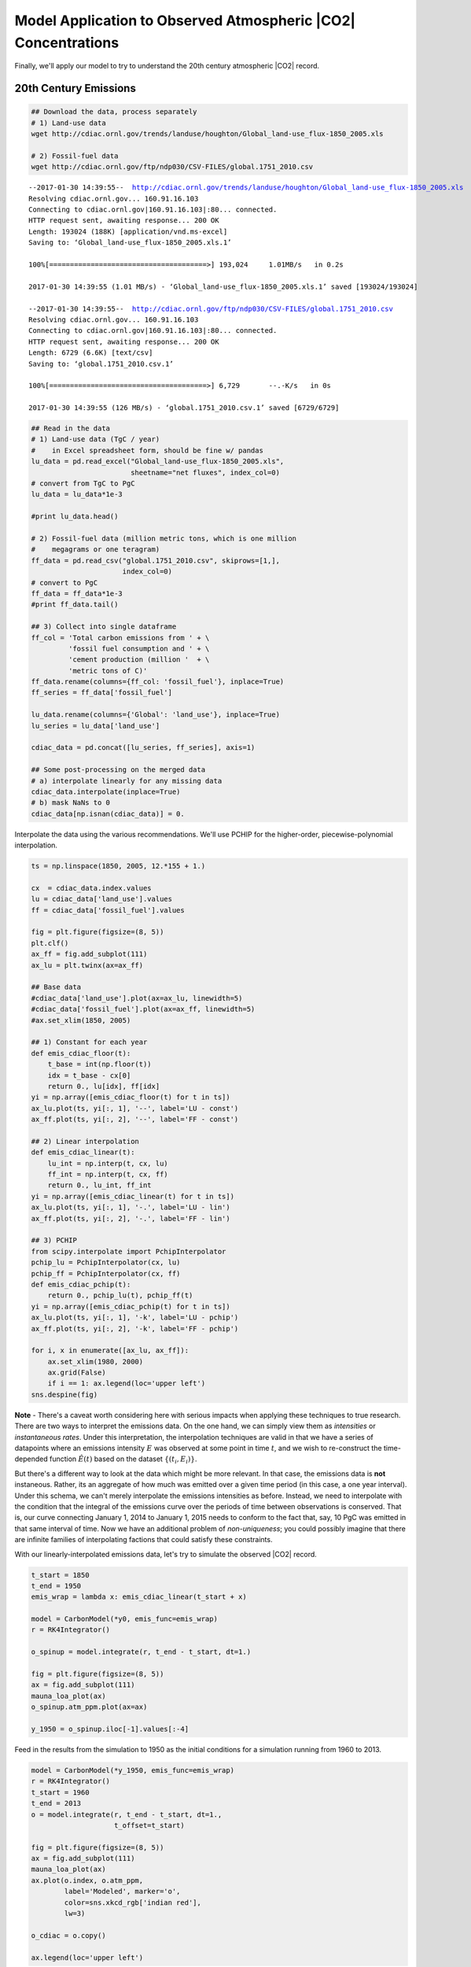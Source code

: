 
Model Application to Observed Atmospheric |CO2| Concentrations
~~~~~~~~~~~~~~~~~~~~~~~~~~~~~~~~~~~~~~~~~~~~~~~~~~~~~~~~~~~~~~

Finally, we'll apply our model to try to understand the 20th century
atmospheric |CO2| record.


20th Century Emissions
^^^^^^^^^^^^^^^^^^^^^^

.. code-block:: shell

    ## Download the data, process separately
    # 1) Land-use data
    wget http://cdiac.ornl.gov/trends/landuse/houghton/Global_land-use_flux-1850_2005.xls

    # 2) Fossil-fuel data
    wget http://cdiac.ornl.gov/ftp/ndp030/CSV-FILES/global.1751_2010.csv

.. parsed-literal::

    --2017-01-30 14:39:55--  http://cdiac.ornl.gov/trends/landuse/houghton/Global_land-use_flux-1850_2005.xls
    Resolving cdiac.ornl.gov... 160.91.16.103
    Connecting to cdiac.ornl.gov|160.91.16.103|:80... connected.
    HTTP request sent, awaiting response... 200 OK
    Length: 193024 (188K) [application/vnd.ms-excel]
    Saving to: ‘Global_land-use_flux-1850_2005.xls.1’

    100%[======================================>] 193,024     1.01MB/s   in 0.2s

    2017-01-30 14:39:55 (1.01 MB/s) - ‘Global_land-use_flux-1850_2005.xls.1’ saved [193024/193024]

    --2017-01-30 14:39:55--  http://cdiac.ornl.gov/ftp/ndp030/CSV-FILES/global.1751_2010.csv
    Resolving cdiac.ornl.gov... 160.91.16.103
    Connecting to cdiac.ornl.gov|160.91.16.103|:80... connected.
    HTTP request sent, awaiting response... 200 OK
    Length: 6729 (6.6K) [text/csv]
    Saving to: ‘global.1751_2010.csv.1’

    100%[======================================>] 6,729       --.-K/s   in 0s

    2017-01-30 14:39:55 (126 MB/s) - ‘global.1751_2010.csv.1’ saved [6729/6729]

.. code-block:: python

    ## Read in the data
    # 1) Land-use data (TgC / year)
    #    in Excel spreadsheet form, should be fine w/ pandas
    lu_data = pd.read_excel("Global_land-use_flux-1850_2005.xls",
                            sheetname="net fluxes", index_col=0)
    # convert from TgC to PgC
    lu_data = lu_data*1e-3

    #print lu_data.head()

    # 2) Fossil-fuel data (million metric tons, which is one million
    #    megagrams or one teragram)
    ff_data = pd.read_csv("global.1751_2010.csv", skiprows=[1,],
                          index_col=0)
    # convert to PgC
    ff_data = ff_data*1e-3
    #print ff_data.tail()

    ## 3) Collect into single dataframe
    ff_col = 'Total carbon emissions from ' + \
             'fossil fuel consumption and ' + \
             'cement production (million '  + \
             'metric tons of C)'
    ff_data.rename(columns={ff_col: 'fossil_fuel'}, inplace=True)
    ff_series = ff_data['fossil_fuel']

    lu_data.rename(columns={'Global': 'land_use'}, inplace=True)
    lu_series = lu_data['land_use']

    cdiac_data = pd.concat([lu_series, ff_series], axis=1)

    ## Some post-processing on the merged data
    # a) interpolate linearly for any missing data
    cdiac_data.interpolate(inplace=True)
    # b) mask NaNs to 0
    cdiac_data[np.isnan(cdiac_data)] = 0.

Interpolate the data using the various recommendations. We'll use PCHIP
for the higher-order, piecewise-polynomial interpolation.

.. code-block:: python

    ts = np.linspace(1850, 2005, 12.*155 + 1.)

    cx  = cdiac_data.index.values
    lu = cdiac_data['land_use'].values
    ff = cdiac_data['fossil_fuel'].values

    fig = plt.figure(figsize=(8, 5))
    plt.clf()
    ax_ff = fig.add_subplot(111)
    ax_lu = plt.twinx(ax=ax_ff)

    ## Base data
    #cdiac_data['land_use'].plot(ax=ax_lu, linewidth=5)
    #cdiac_data['fossil_fuel'].plot(ax=ax_ff, linewidth=5)
    #ax.set_xlim(1850, 2005)

    ## 1) Constant for each year
    def emis_cdiac_floor(t):
        t_base = int(np.floor(t))
        idx = t_base - cx[0]
        return 0., lu[idx], ff[idx]
    yi = np.array([emis_cdiac_floor(t) for t in ts])
    ax_lu.plot(ts, yi[:, 1], '--', label='LU - const')
    ax_ff.plot(ts, yi[:, 2], '--', label='FF - const')

    ## 2) Linear interpolation
    def emis_cdiac_linear(t):
        lu_int = np.interp(t, cx, lu)
        ff_int = np.interp(t, cx, ff)
        return 0., lu_int, ff_int
    yi = np.array([emis_cdiac_linear(t) for t in ts])
    ax_lu.plot(ts, yi[:, 1], '-.', label='LU - lin')
    ax_ff.plot(ts, yi[:, 2], '-.', label='FF - lin')

    ## 3) PCHIP
    from scipy.interpolate import PchipInterpolator
    pchip_lu = PchipInterpolator(cx, lu)
    pchip_ff = PchipInterpolator(cx, ff)
    def emis_cdiac_pchip(t):
        return 0., pchip_lu(t), pchip_ff(t)
    yi = np.array([emis_cdiac_pchip(t) for t in ts])
    ax_lu.plot(ts, yi[:, 1], '-k', label='LU - pchip')
    ax_ff.plot(ts, yi[:, 2], '-k', label='FF - pchip')

    for i, x in enumerate([ax_lu, ax_ff]):
        ax.set_xlim(1980, 2000)
        ax.grid(False)
        if i == 1: ax.legend(loc='upper left')
    sns.despine(fig)

.. image:: figs/output_52_0.png


**Note** - There's a caveat worth considering here with serious impacts
when applying these techniques to true research. There are two ways to
interpret the emissions data. On the one hand, we can simply view them
as *intensities* or *instantaneous rates*. Under this interpretation,
the interpolation techniques are valid in that we have a series of
datapoints where an emissions intensity :math:`E` was observed at some
point in time :math:`t`, and we wish to re-construct the time-depended
function :math:`\hat{E}(t)` based on the dataset :math:`\{(t_i, E_i)\}`.

But there's a different way to look at the data which might be more
relevant. In that case, the emissions data is **not** instaneous.
Rather, its an aggregate of how much was emitted over a given time
period (in this case, a one year interval). Under this schema, we can't
merely interpolate the emissions intensities as before. Instead, we need
to interpolate with the condition that the integral of the emissions
curve over the periods of time between observations is conserved. That
is, our curve connecting January 1, 2014 to January 1, 2015 needs to
conform to the fact that, say, 10 PgC was emitted in that same interval
of time. Now we have an additional problem of *non-uniqueness*; you
could possibly imagine that there are infinite families of interpolating
factions that could satisfy these constraints.

With our linearly-interpolated emissions data, let's try to simulate the
observed |CO2| record.

.. code-block:: python

    t_start = 1850
    t_end = 1950
    emis_wrap = lambda x: emis_cdiac_linear(t_start + x)

    model = CarbonModel(*y0, emis_func=emis_wrap)
    r = RK4Integrator()

    o_spinup = model.integrate(r, t_end - t_start, dt=1.)

    fig = plt.figure(figsize=(8, 5))
    ax = fig.add_subplot(111)
    mauna_loa_plot(ax)
    o_spinup.atm_ppm.plot(ax=ax)

    y_1950 = o_spinup.iloc[-1].values[:-4]

.. image:: figs/output_54_0.png


Feed in the results from the simulation to 1950 as the initial
conditions for a simulation running from 1960 to 2013.

.. code-block:: python

    model = CarbonModel(*y_1950, emis_func=emis_wrap)
    r = RK4Integrator()
    t_start = 1960
    t_end = 2013
    o = model.integrate(r, t_end - t_start, dt=1.,
                        t_offset=t_start)

    fig = plt.figure(figsize=(8, 5))
    ax = fig.add_subplot(111)
    mauna_loa_plot(ax)
    ax.plot(o.index, o.atm_ppm,
            label='Modeled', marker='o',
            color=sns.xkcd_rgb['indian red'],
            lw=3)

    o_cdiac = o.copy()

    ax.legend(loc='upper left')

.. image:: figs/output_56_1.png


That's not a bad fit at all! Accounting for our slight difference in
initial conditions, we capture a reasonable rate of increase for
atmospheric |CO2|, very much in line with the observational
record. This is good evidence that our model does a reasonable job of
reconciling the dynamics of the global carbon cycle - certainly well
enough to dive deeper!

Repeat the previous exercise with the Global Carbon Budget dataset.

.. code-block:: shell

    ## Download the data
    wget ftp://cdiac.ornl.gov/pub/Global_Carbon_Project/Global_Carbon_Budget_2014_v1.0.xlsx


.. parsed-literal::

    --2017-01-30 14:42:14--  ftp://cdiac.ornl.gov/pub/Global_Carbon_Project/Global_Carbon_Budget_2014_v1.0.xlsx
               => ‘Global_Carbon_Budget_2014_v1.0.xlsx.1’
    Resolving cdiac.ornl.gov... 160.91.16.103
    Connecting to cdiac.ornl.gov|160.91.16.103|:21... connected.
    Logging in as anonymous ... Logged in!
    ==> SYST ... done.    ==> PWD ... done.
    ==> TYPE I ... done.  ==> CWD (1) /pub/Global_Carbon_Project ... done.
    ==> SIZE Global_Carbon_Budget_2014_v1.0.xlsx ... 512344
    ==> PASV ... done.    ==> RETR Global_Carbon_Budget_2014_v1.0.xlsx ... done.
    Length: 512344 (500K) (unauthoritative)

    100%[======================================>] 512,344     1.48MB/s   in 0.3s

    2017-01-30 14:42:15 (1.48 MB/s) - ‘Global_Carbon_Budget_2014_v1.0.xlsx.1’ saved [512344]

.. code-block:: python

    gcb = pd.read_excel("Global_Carbon_Budget_2014_v1.0.xlsx",
                        sheetname="Global Carbon Budget",
                        skiprows=19, index_col=0)
    col_map = {
        'fossil fuel and cement emissions': 'fossil_fuel',
        'land-use change emissions': 'land_use',
    }
    gcb.rename(columns=col_map, inplace=True)

    cx  = gcb.index.values
    lu = gcb['land_use'].values
    ff = gcb['fossil_fuel'].values

    # Use a simple linear interpolation over the emissions data
    def emis_gcb_linear(t):
        lu_int = np.interp(t, cx, lu)
        ff_int = np.interp(t, cx, ff)
        return 0., lu_int, ff_int

For quick reference, let's plot the GCB emissions data against the CDIAC
emissions data:

.. code-block:: python

    fig = plt.figure(figsize=(8, 5))
    ax = fig.add_subplot(111)
    gcb[['land_use', 'fossil_fuel']]\
        .plot(ax=ax,
              linewidth=5, alpha=0.8)
    cdiac_data.plot(ax=ax, linestyle='dashed')

    ax.set_xlim(1950, 2015)
    ax.grid()
    sns.despine()

.. image:: figs/output_61_0.png


There's not much of a difference, except the GCB data (in the solid
colors) seems to capture a bit more nuance in the land-use budget after
1995.

Using the Global Carbon Budget as our emissions, let's re-run the
compartmental model from the branch-off point we previously used with
CDIAC:

.. code-block:: python

    emis_gcb = lambda x: emis_gcb_linear(t_start + x)

    ## Run the model from the saved solution
    #model = CarbonModel(*y_1950*0.995, emis_func=emis_gcb)
    model = CarbonModel(*y_1950, emis_func=emis_gcb)
    r = RK4Integrator()
    t_start = 1960
    t_end = 2013
    o = model.integrate(r, t_end - t_start, dt=1.,
                        t_offset=t_start)
    o_gcb = o.copy()

    fig = plt.figure(figsize=(8, 5))
    ax = fig.add_subplot(111)
    mauna_loa_plot(ax)
    ax.plot(o.index, o.atm_ppm,
            label='Modeled', marker='o',
            color=sns.xkcd_rgb['indian red'],
            lw=3)

    ax.legend(loc='upper left')

.. image:: figs/output_63_1.png


Once again, we very closely reproduce the observed record from Mauna
Loa. In fact, we tend to improve the simulation post 1995 - we capture
the rate of increase a bit more exactly, although in actuality we made
only a modest tweak to the total emissions.

Looking Towards the Future
^^^^^^^^^^^^^^^^^^^^^^^^^^

Now that we have some confidence in our model's ability to capture
reality, let's apply it to understand something about future climate
change. To do this, we'll use the "Representative Concentration
Pathways" (RCP) which were previously used in the CMIP5 global climate
model intercomparison. These RCPs are hypothetical scenarios describing
how future greenhouse gas emissions might change. In a climate model,
we'd use them as input to determine the atmospheric concentration in
each year for use with the model's radiation module (with a caveat -
some models have a global interactive carbon cycle, so in that case
you'd use a slightly different formulation, but with the advantage of
detecting feedbacks from that system).

For our purposes, let's just simulate how the emissions scenarios would
matriculate into future |CO2| concentrations. We'll start by
reading in the emissions scenarios and plotting them as before.

.. code-block:: shell

    ## Download the CMIP5 data
    wget http://www.pik-potsdam.de/~mmalte/rcps/data/20THCENTURY_EMISSIONS.xls
    wget http://www.pik-potsdam.de/~mmalte/rcps/data/RCP3PD_EMISSIONS.xls
    wget http://www.pik-potsdam.de/~mmalte/rcps/data/RCP45_EMISSIONS.xls
    wget http://www.pik-potsdam.de/~mmalte/rcps/data/RCP6_EMISSIONS.xls
    wget http://www.pik-potsdam.de/~mmalte/rcps/data/RCP85_EMISSIONS.xls

.. code-block:: python

    ## Read in the 20th century emissions database, construct
    ## time-varying emissions function, and produce a simulation of
    ## the 20th century
    rcp_20th = pd.read_excel("20THCENTURY_EMISSIONS.xls",
                             sheetname="20THCENTURY_EMISSIONS",
                             skiprows=36, index_col=0)
    index_map = {"v YEARS/GAS >": "years", }
    col_map = {"FossilCO2": "fossil_fuel", "OtherCO2": "land_use"}
    rcp_20th.rename(index_map, col_map, inplace=True)

    cx  = rcp_20th.index.values
    lu = rcp_20th['land_use'].values
    ff = rcp_20th['fossil_fuel'].values

    def emis_rcp_20th_linear(t):
        lu_int = np.interp(t, cx, lu)
        ff_int = np.interp(t, cx, ff)
        return 0., lu_int, ff_int

    split_str = lambda s : s.replace("_", " ")

    with sns.color_palette('Paired'):
        fig = plt.figure(figsize=(8, 5))
        ax = fig.add_subplot(111)

        for name, df, ls, lw, alpha in \
            [('Global Carbon Budget', gcb, 'solid', 5., 0.8),
             ('CDIAC', cdiac_data, '--', 2., 1.0),
             ('RCP 20th Century', rcp_20th, '--', 3., 0.8)]:

            for key in ["fossil_fuel", "land_use"]:
                df[key].plot(ax=ax, lw=lw, ls=ls, alpha=alpha,
                             label="%s - %s" % (name, split_str(key)))
        ax.legend(loc='upper left')
        ax.grid()
        ax.set_xlim(1950, 2010)
        sns.despine()

.. image:: figs/output_67_0.png


We notice that 20th Century RCP analysis slightly disagrees with both
the CDIAC and GCB ones. However, the difference is enough that we might
be interested in how this affects our simulation of 20th century
atmospheric carbon dioxide, so we should plot up a quick comparison.

.. code-block:: python

    t_start = 1850
    t_end = 2005

    emis_rcp_20th = lambda x: emis_rcp_20th_linear(t_start + x)

    ## Run the model from the initial conditions
    model = CarbonModel(*y0, emis_func=emis_rcp_20th)
    r = RK4Integrator()

    o = model.integrate(r, t_end - t_start, dt=1.,
                        t_offset=t_start)
    o_rcp_20th = o.copy()

    fig = plt.figure(figsize=(8, 5))
    ax = fig.add_subplot(111)
    mauna_loa_plot(ax)
    ax.plot(o_rcp_20th.index, o_rcp_20th.atm_ppm,
            label='Modeled - RCP 20th Century', marker='o',
            color=sns.xkcd_rgb['indian red'],
            lw=3)
    ax.plot(o_gcb.index, o_gcb.atm_ppm,
            label='Modeled - Global Carbon Budget', marker='s',
            color=sns.xkcd_rgb['royal'],
            lw=3)

    ax.set_xlim(1960, 2005)

    ax.legend(loc='upper left')

    y_rcp_2005 = o_rcp_20th.iloc[-1].values[:-4]

.. image:: figs/output_69_0.png

Actually, not much of a difference.

Projection of future climate change using RCP scenarios
^^^^^^^^^^^^^^^^^^^^^^^^^^^^^^^^^^^^^^^^^^^^^^^^^^^^^^^


Now, let's simulate the future climate change scenarios defined by each
RCP. This cell will combine everything we've done so far: loading in an
emisisons dataset, converting it to a function, instantiating a model
run, and running the model.

.. code-block:: python

    scenarios = {
        "RCP3-PD": {
            'short': "RCP3PD",
            "description": "Low RCP with pick and decline",
            "color": sns.xkcd_rgb['royal'],
        },
        "RCP4.5": {
            'short': "RCP45",
            "description": "Medium-low RCP with stabilisation from 2150 onwards",
            "color": sns.xkcd_rgb['amber'],
        },
        "RCP6": {
            'short': "RCP6",
            "description": "Medium-high RCP with stabilisation from 2150 onwards",
            "color": sns.xkcd_rgb['steel grey'],
        },
        "RCP8.5": {
            'short': "RCP85",
            "description": "High RCP, stabilising emissions post-2100, concentrations post-2200",
            "color": sns.xkcd_rgb['lipstick red'],
        },
    }

    for rcp in scenarios.keys():
        print rcp, scenarios[rcp]['description']

        ## Read emissions
        short = scenarios[rcp]['short']
        rcp_emis = pd.read_excel("%s_EMISSIONS.xls" % short,
                                 sheetname="%s_EMISSIONS" % short,
                                 skiprows=37, index_col=0)
        index_map = {"v YEARS/GAS >": "years", }
        col_map = {"FossilCO2": "fossil_fuel", "OtherCO2": "land_use"}
        rcp_emis.rename(index_map, col_map, inplace=True)
        scenarios[rcp]['emissions'] = rcp_emis

        ## Linearly interpolate emissions
        cx  = rcp_emis.index.values
        lu = rcp_emis['land_use'].values
        ff = rcp_emis['fossil_fuel'].values

        def emis_rcp_linear(t):
            lu_int = np.interp(t, cx, lu)
            ff_int = np.interp(t, cx, ff)
            return 0., lu_int, ff_int

        scenarios[rcp]['emissions_interp'] = emis_rcp_linear

        ## Run and save model outpu
        t_start, t_end = 1850, 2500

        emis_rcp_wrap = lambda x: emis_rcp_linear(t_start + x)

        ## Run the model from the initial conditions
        model = CarbonModel(*y0, emis_func=emis_rcp_wrap)
        r = RK4Integrator()
        o = model.integrate(r, t_end - t_start, dt=0.25,
                            t_offset=t_start)
        scenarios[rcp]['output'] = o.copy()


.. parsed-literal::

    RCP8.5 High RCP, stabilising emissions post-2100, concentrations post-2200
    RCP4.5 Medium-low RCP with stabilisation from 2150 onwards
    RCP3-PD Low RCP with pick and decline
    RCP6 Medium-high RCP with stabilisation from 2150 onwards


Plot the results, adding some useful details to the figure.

.. code-block:: python

    fig, [ax_CO2, ax_RF] = plt.subplots(2, 1, figsize=(8, 10),
                                        sharex=True)
    plt.subplots_adjust(hspace=0.06)

    for rcp in scenarios.keys():
        output = scenarios[rcp]['output']
        color = scenarios[rcp]['color']

        output.atm_ppm.plot(ax=ax_CO2, color=color,
                            lw=3, alpha=0.95, label=rcp)
        ax_CO2.text(2480, output.atm_ppm.ix[2500]-50., rcp,
                color=color, ha='right', size=11)
        mauna_loa_yearly.average.plot(ax=ax_CO2, color='k')


        delta_F = 5.35*np.log(output.atm_ppm/output.atm_ppm.ix[1850])
        idx_max = np.argmax(delta_F)
        delta_F.ix[idx_max:] = delta_F.ix[idx_max]
        delta_F.plot(ax=ax_RF, color=color, lw=3, alpha=0.95,
                     label=rcp)
        ax_RF.text(2480, delta_F.ix[2500]-0.5, rcp,
                   color=color, ha='right', size=11)

    ax_CO2.set_ylabel("Atmospheric CO$_2$ (ppm)")
    ax_RF.set_ylabel("Radiative Forcing (W/m$^2$)")

    for ax in [ax_CO2, ax_RF]:
        ax.grid()
        ax.set_xlabel("")

        # RCP vs observations annotation
        ax.axvspan(2000, 2100, color=sns.xkcd_rgb['beige'],
                   alpha=0.5)
        ax.text(1990, ax.get_ylim()[1]*1.01, "History", color='grey',
                ha='right')
        ax.text(2010, ax.get_ylim()[1]*1.01, "RCPs", color='grey',
                ha='left')


.. image:: figs/output_73_0.png


This plot is similar to what's on the RCP website. For simplicity, I
froze the radiative forcing plots at their maximum values.

There are many clear implications of these simulations. For starters,
the high-emissions scenario produce a significant amount of radiative
forcing up to and beyond the year 2100. This would have substantial
impacts on our global climate - including significant warming in the
global average. The radiative equivalent of doubling |CO2| is
about 4 degrees per watt per meter-squared. For a rough and dirty
calculation, in the RCP8.5 case, this would yield a little more than 6
degrees of warming in equilibrium. That's *a lot*!

Of course, this neglects many things. For instance, what might happen to
the carbon cycle in a warming climate? Consider the land-use budget we
use in our emissions. Although de-forestation is a major component of
it, shifts in precipitation and temperature could also affect the type
and presence of vegetation in many places around the world. If
precipitation were to drastically decrease in a region that otherwise
would experience a large amount on average, significant loss of
vegetation could occur and affect the magnitude of the global carbon
sink. In that sense, there would be a *positive feedback* on climate
change - the shrinking of the carbon sink as the world warms would, on
average, tend to increase the rate of increase of carbon in the
atmosphere, producing even more warming. Constraining the magnitude of
global carbon cycle feedbacks is a major contemporary research issue,
and some modern global models even include detailed carbon cycle models
(much more so than what we've done here - real models coupled to the
chemistry and biology of the oceans and land surface) to reconcile these
effects.
